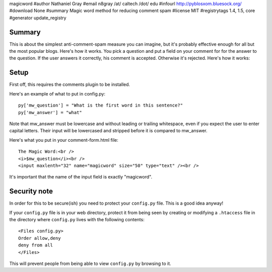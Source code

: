 magicword
#author Nathaniel Gray
#email n8gray /at/ caltech /dot/ edu
#infourl http://pyblosxom.bluesock.org/
#download None
#summary Magic word method for reducing comment spam
#license MIT
#registrytags 1.4, 1.5, core
#generator update_registry

Summary
=======

This is about the simplest anti-comment-spam measure you can imagine, but it's
probably effective enough for all but the most popular blogs.  Here's how it 
works.  You pick a question and put a field on your comment for for the answer 
to the question.  If the user answers it correctly, his comment is accepted.  
Otherwise it's rejected.  Here's how it works:


Setup
=====

First off, this requires the comments plugin to be installed.

Here's an example of what to put in config.py::

    py['mw_question'] = "What is the first word in this sentence?"
    py['mw_answer'] = "what"

Note that mw_answer must be lowercase and without leading or trailing 
whitespace, even if you expect the user to enter capital letters.  Their input
will be lowercased and stripped before it is compared to mw_answer.

Here's what you put in your comment-form.html file::

    The Magic Word:<br />
    <i>$mw_question</i><br />
    <input maxlenth="32" name="magicword" size="50" type="text" /><br />

It's important that the name of the input field is exactly "magicword".


Security note
=============

In order for this to be secure(ish) you need to protect your
``config.py`` file.  This is a good idea anyway!

If your ``config.py`` file is in your web directory, protect it from
being seen by creating or modifying a ``.htaccess`` file in the
directory where ``config.py`` lives with the following contents::

    <Files config.py>
    Order allow,deny
    deny from all
    </Files>

This will prevent people from being able to view ``config.py`` by
browsing to it.
